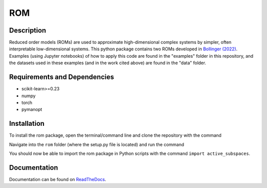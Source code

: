 ROM
===

Description
-----------

Reduced order models (ROMs) are used to approximate high-dimensional complex systems by simpler, often interpretable low-dimensional systems. This python package contains two ROMs developed in `Bollinger (2022) <???>`_. Examples (using Jupyter notebooks) of how to apply this code are found in the "examples" folder in this repository, and the datasets used in these examples (and in the work cited above) are found in the "data" folder.

Requirements and Dependencies
-----------------------------
* scikit-learn>=0.23
* numpy
* torch
* pymanopt

Installation
------------

To install the rom package, open the terminal/command line and clone the repository with the command

.. code-block:: bash
  git clone https://github.com/kaylabollinger/ROM.git  

Navigate into the ``rom`` folder (where the setup.py file is located) and run the command

.. code-block:: bash
  python setup.py install
  
You should now be able to import the rom package in Python scripts with the command ``import active_subspaces``.

Documentation
-------------

Documentation can be found on `ReadTheDocs <https://rom.readthedocs.io/en/latest/>`_.
